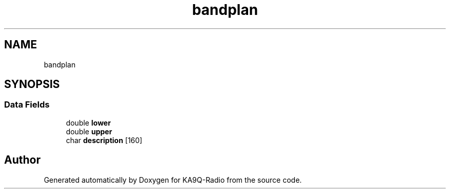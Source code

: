 .TH "bandplan" 3 "KA9Q-Radio" \" -*- nroff -*-
.ad l
.nh
.SH NAME
bandplan
.SH SYNOPSIS
.br
.PP
.SS "Data Fields"

.in +1c
.ti -1c
.RI "double \fBlower\fP"
.br
.ti -1c
.RI "double \fBupper\fP"
.br
.ti -1c
.RI "char \fBdescription\fP [160]"
.br
.in -1c

.SH "Author"
.PP 
Generated automatically by Doxygen for KA9Q-Radio from the source code\&.
